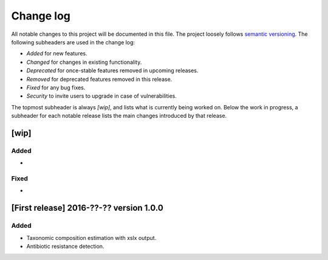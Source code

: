 Change log
==========
All notable changes to this project will be documented in this file.
The project loosely follows `semantic versioning <www.semver.org>`_.
The following subheaders are used in the change log: 

* `Added` for new features.
* `Changed` for changes in existing functionality.
* `Deprecated` for once-stable features removed in upcoming releases.
* `Removed` for deprecated features removed in this release.
* `Fixed` for any bug fixes.
* `Security` to invite users to upgrade in case of vulnerabilities.

The topmost subheader is always `[wip]`, and lists what is currently being
worked on. Below the work in progress, a subheader for each notable release 
lists the main changes introduced by that release.

[wip]
*****

Added
-----
*

Fixed
-----
*

[First release] 2016-??-?? version 1.0.0
****************************************
Added
-----
* Taxonomic composition estimation with xslx output.
* Antibiotic resistance detection.
